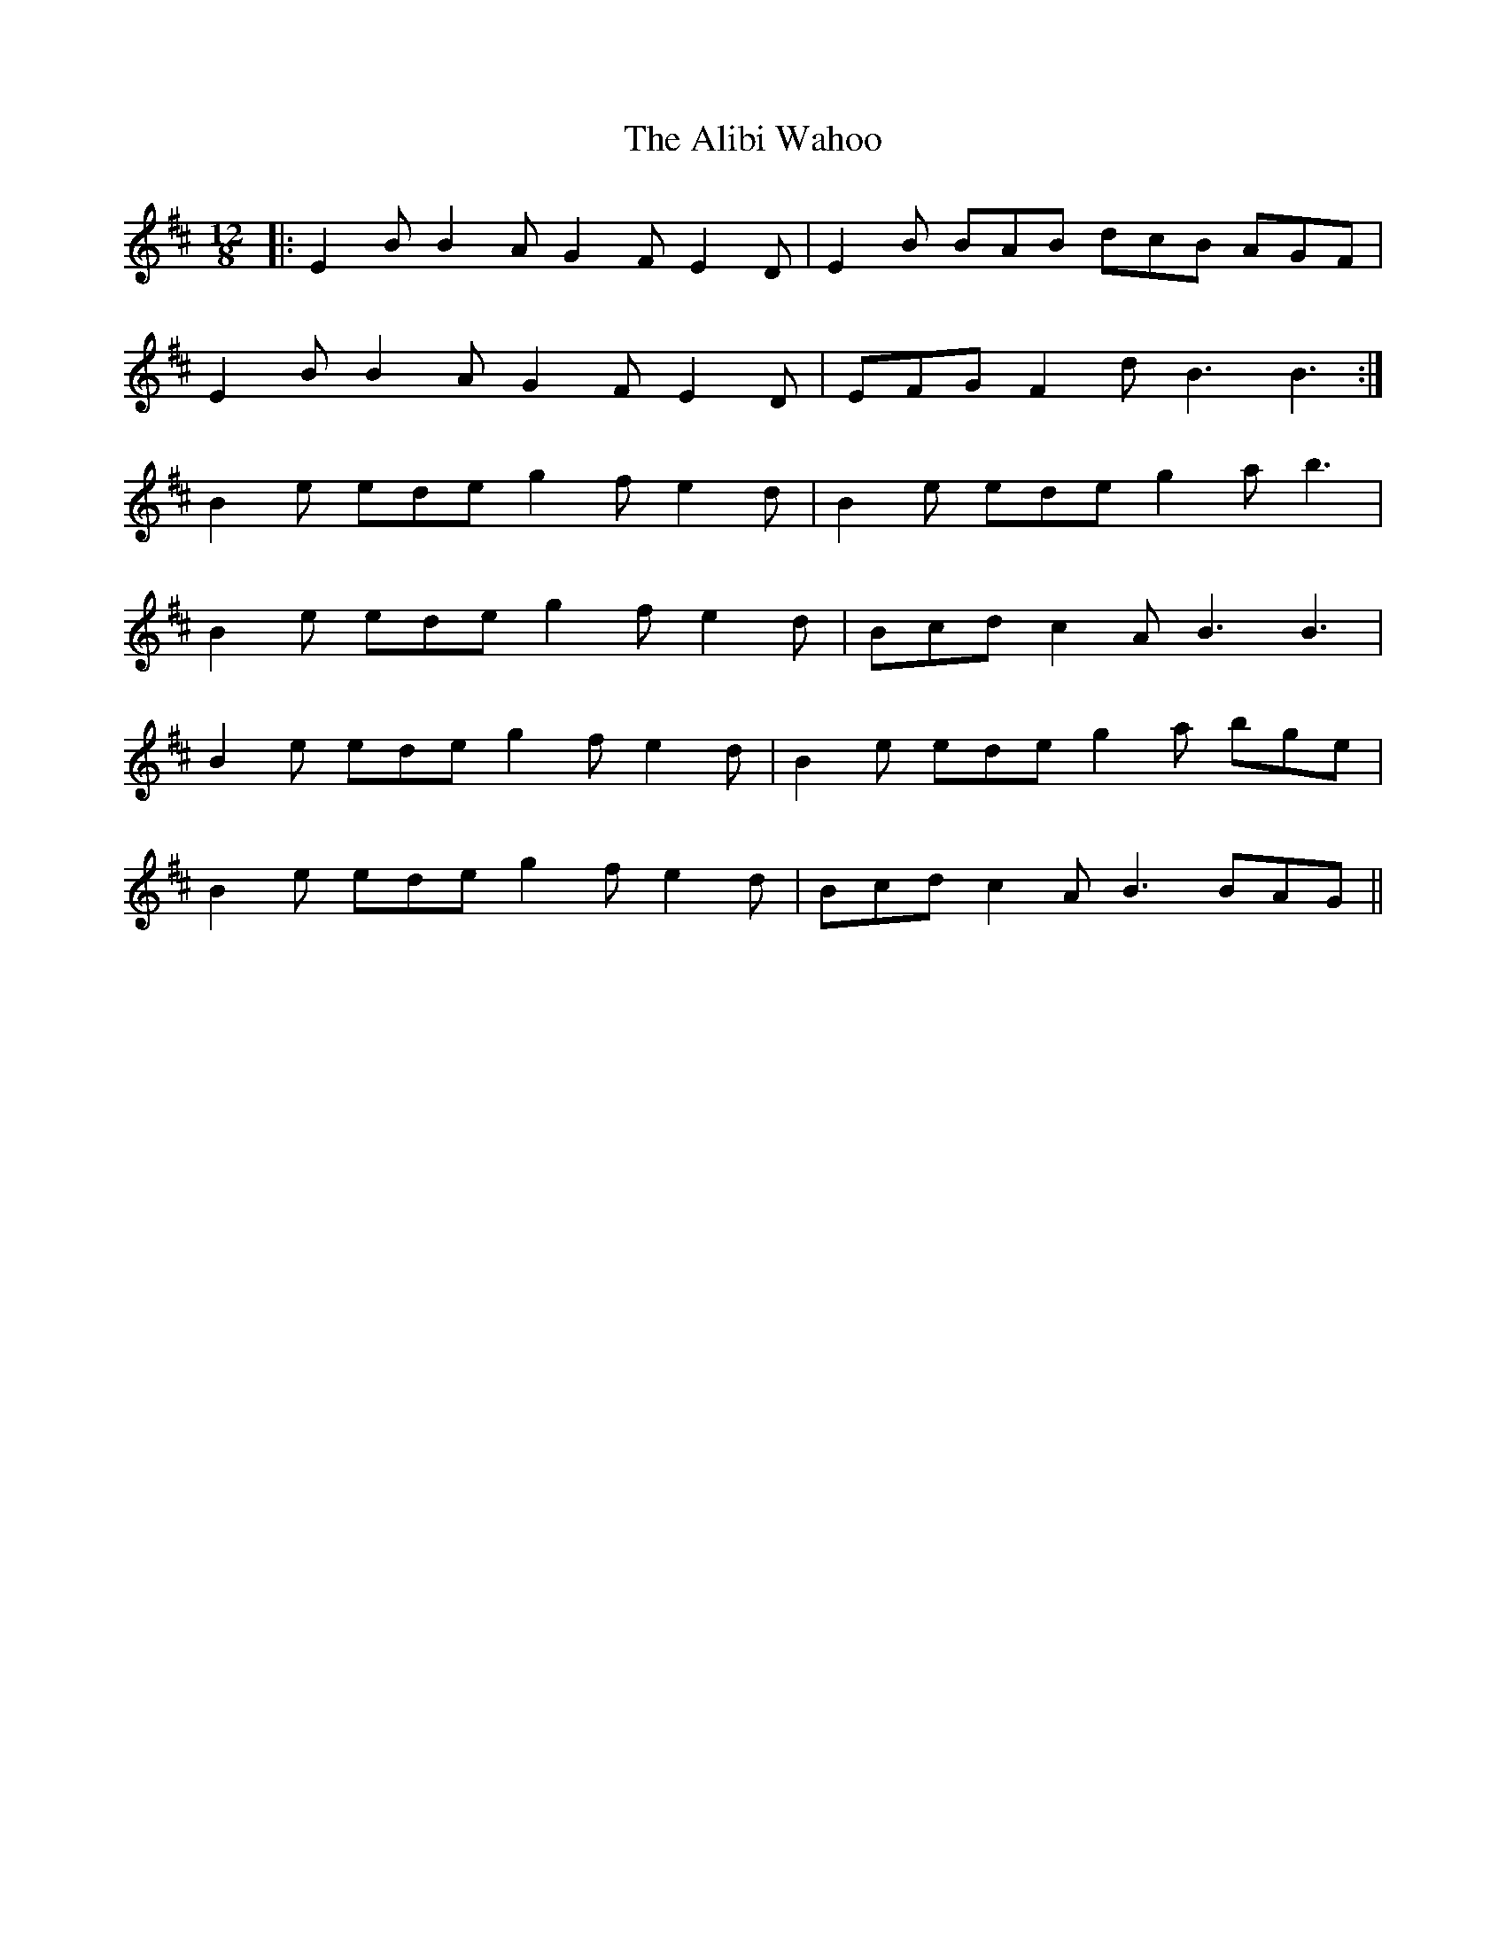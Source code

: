 X: 898
T: Alibi Wahoo, The
R: slide
M: 12/8
K: Bminor
|:E2B B2A G2F E2D|E2B BAB dcB AGF|
E2B B2A G2F E2D|EFG F2d B3 B3:|
B2e ede g2f e2d|B2e ede g2a b3|
B2e ede g2f e2d|Bcd c2A B3 B3|
B2e ede g2f e2d|B2e ede g2a bge|
B2e ede g2f e2d|Bcd c2A B3 BAG||

